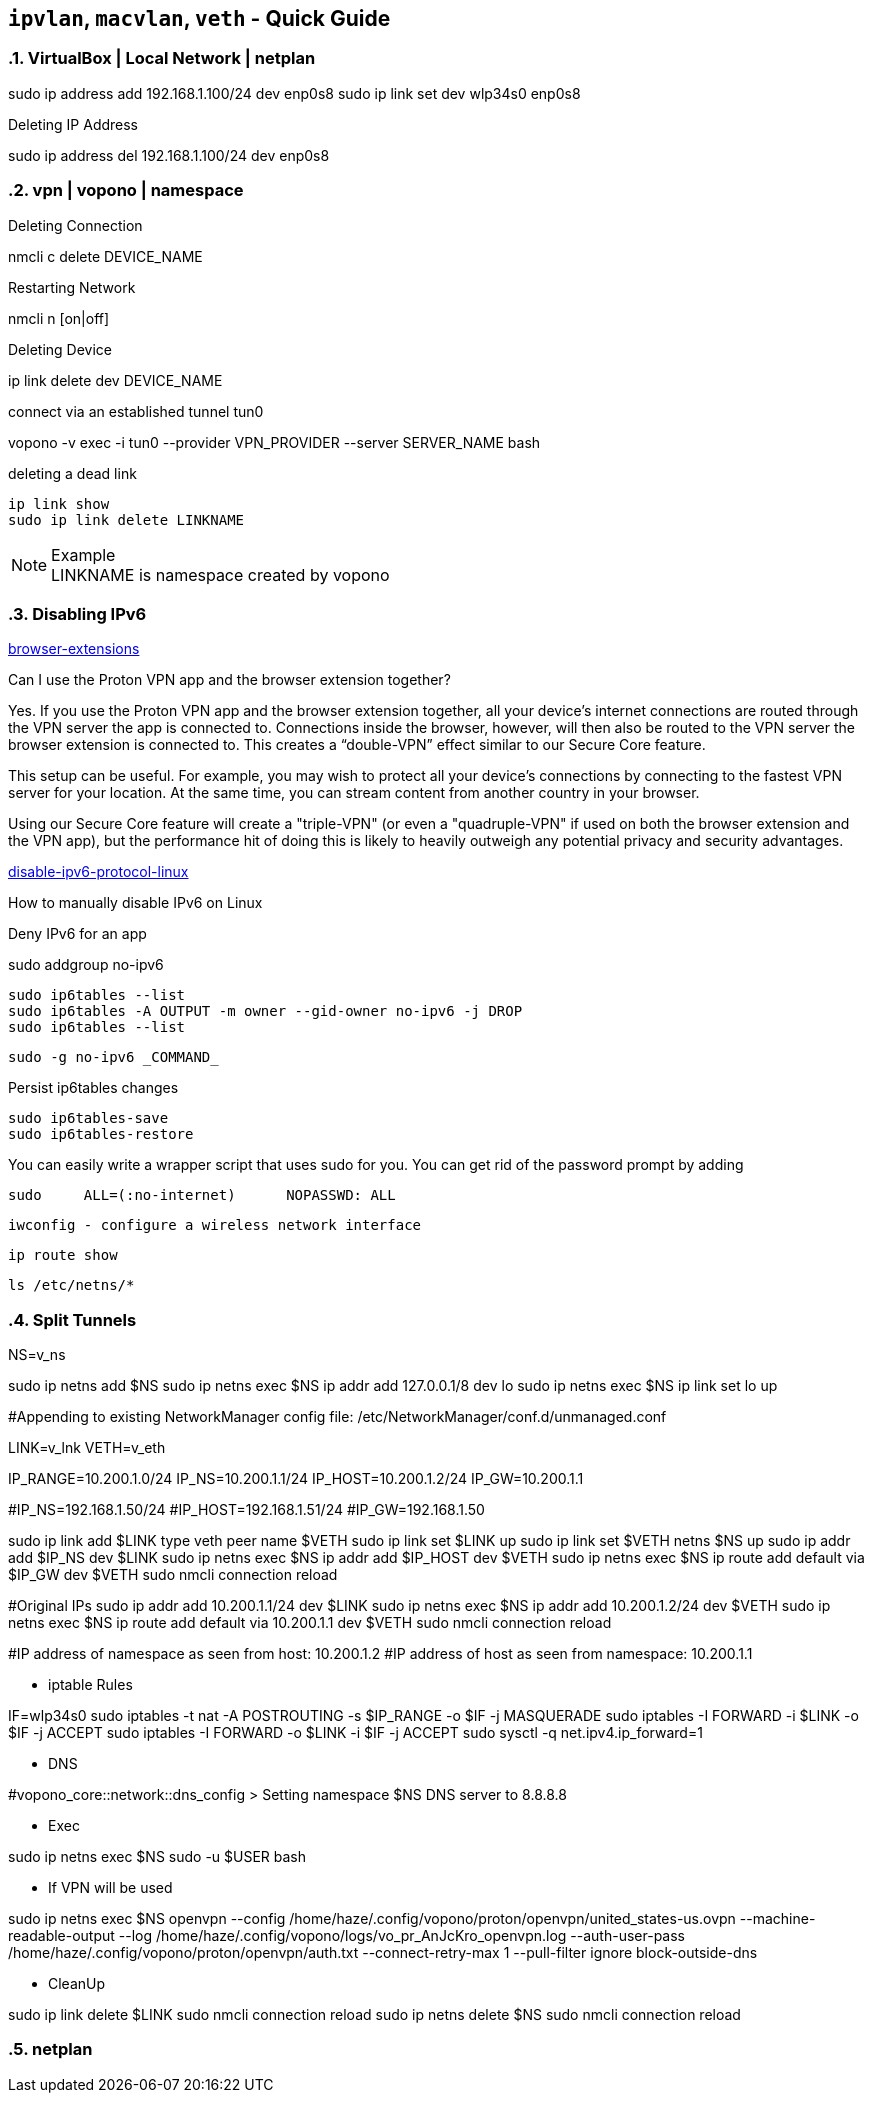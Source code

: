== `ipvlan`, `macvlan`, `veth` - Quick Guide
:toc:
:toclevels: 3
:sectnums: 3
:sectnumlevels: 3
:icons: font
:source-highlighter: rouge

=== VirtualBox | Local Network | netplan
sudo ip address add 192.168.1.100/24 dev enp0s8
sudo ip link set dev wlp34s0 enp0s8

.Deleting IP Address
sudo ip address del 192.168.1.100/24 dev enp0s8




=== vpn | vopono | namespace

.Deleting Connection
nmcli c delete DEVICE_NAME

.Restarting Network
nmcli n [on|off]

.Deleting Device
ip link delete dev DEVICE_NAME

.connect via an established tunnel tun0
vopono -v exec -i tun0 --provider VPN_PROVIDER --server SERVER_NAME bash

.deleting a dead link
----
ip link show
sudo ip link delete LINKNAME
----

.Example
NOTE: LINKNAME is namespace created by vopono




=== Disabling IPv6

.https://protonvpn.com/support/browser-extensions/[browser-extensions]
Can I use the Proton VPN app and the browser extension together?

Yes. If you use the Proton VPN app and the browser extension together, all your device’s internet connections are routed through the VPN server the app is connected to. Connections inside the browser, however, will then also be routed to the VPN server the browser extension is connected to. This creates a “double-VPN” effect similar to our Secure Core feature.

This setup can be useful. For example, you may wish to protect all your device’s connections by connecting to the fastest VPN server for your location. At the same time, you can stream content from another country in your browser.

Using our Secure Core feature will create a "triple-VPN" (or even a "quadruple-VPN" if used on both the browser extension and the VPN app), but the performance hit of doing this is likely to heavily outweigh any potential privacy and security advantages.



.https://protonvpn.com/support/disable-ipv6-protocol-linux/[disable-ipv6-protocol-linux]
How to manually disable IPv6 on Linux











.Deny IPv6 for an app
sudo addgroup no-ipv6

 sudo ip6tables --list
 sudo ip6tables -A OUTPUT -m owner --gid-owner no-ipv6 -j DROP
 sudo ip6tables --list

 sudo -g no-ipv6 _COMMAND_

.Persist ip6tables changes
 sudo ip6tables-save
 sudo ip6tables-restore

.You can easily write a wrapper script that uses sudo for you. You can get rid of the password prompt by adding
 sudo     ALL=(:no-internet)      NOPASSWD: ALL









 iwconfig - configure a wireless network interface

 ip route show

 ls /etc/netns/*







=== Split Tunnels





NS=v_ns

sudo ip netns add $NS
sudo ip netns exec $NS ip addr add 127.0.0.1/8 dev lo
sudo ip netns exec $NS ip link set lo up

#Appending to existing NetworkManager config file: /etc/NetworkManager/conf.d/unmanaged.conf

LINK=v_lnk
VETH=v_eth

IP_RANGE=10.200.1.0/24
IP_NS=10.200.1.1/24
IP_HOST=10.200.1.2/24
IP_GW=10.200.1.1

#IP_NS=192.168.1.50/24
#IP_HOST=192.168.1.51/24
#IP_GW=192.168.1.50

sudo ip link add $LINK type veth peer name $VETH
sudo ip link set $LINK up
sudo ip link set $VETH netns $NS up
sudo ip addr add $IP_NS dev $LINK
sudo ip netns exec $NS ip addr add $IP_HOST dev $VETH
sudo ip netns exec $NS ip route add default via $IP_GW dev $VETH
sudo nmcli connection reload


#Original IPs
sudo ip addr add 10.200.1.1/24 dev $LINK
sudo ip netns exec $NS ip addr add 10.200.1.2/24 dev $VETH
sudo ip netns exec $NS ip route add default via 10.200.1.1 dev $VETH
sudo nmcli connection reload

#IP address of namespace as seen from host: 10.200.1.2
#IP address of host as seen from namespace: 10.200.1.1



- iptable Rules

IF=wlp34s0
sudo iptables -t nat -A POSTROUTING -s $IP_RANGE -o $IF -j MASQUERADE
sudo iptables -I FORWARD -i $LINK -o $IF -j ACCEPT
sudo iptables -I FORWARD -o $LINK -i $IF -j ACCEPT
sudo sysctl -q net.ipv4.ip_forward=1


- DNS

#vopono_core::network::dns_config > Setting namespace $NS DNS server to 8.8.8.8

- Exec

sudo ip netns exec $NS sudo -u $USER bash


- If VPN will be used

sudo ip netns exec $NS openvpn --config /home/haze/.config/vopono/proton/openvpn/united_states-us.ovpn --machine-readable-output --log /home/haze/.config/vopono/logs/vo_pr_AnJcKro_openvpn.log --auth-user-pass /home/haze/.config/vopono/proton/openvpn/auth.txt --connect-retry-max 1 --pull-filter ignore block-outside-dns


- CleanUp

sudo ip link delete $LINK
sudo nmcli connection reload
sudo ip netns delete $NS
sudo nmcli connection reload

=== netplan